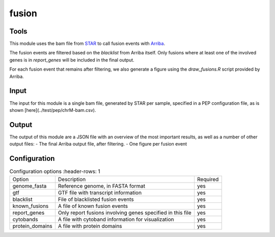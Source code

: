 fusion
======


Tools
-----
This module uses the bam file from `STAR <https://github.com/alexdobin/STAR>`_ to
call fusion events with `Arriba <https://arriba.readthedocs.io/en/latest/>`_.

The fusion events are filtered based on the `blacklist` from Arriba itself. Only fusions where at least one of the involved genes is in `report_genes` will be included in the final output.

For each fusion event that remains after filtering, we also generate a figure using the `draw_fusions.R` script provided by Arriba.

Input
-----
The input for this module is a single bam file, generated by STAR per sample, specified in a PEP configuration file, as is shown [here](../test/pep/chrM-bam.csv).

Output
------
The output of this module are a JSON file with an overview of the most important results, as well as a number of other output files:
- The final Arriba output file, after filtering.
- One figure per fusion event

Configuration
-------------

.. list-table:: Configuration options
   :header-rows: 1

  * - Option
    - Description
    - Required
  * - genome_fasta
    - Reference genome, in FASTA format
    - yes
  * - gtf
    - GTF file with transcript information
    - yes
  * - blacklist
    - File of blacklisted fusion events
    - yes
  * - known_fusions
    - A file of known fusion events
    - yes
  * - report_genes
    - Only report fusions involving genes specified in this file
    - yes
  * - cytobands
    - A file with cytoband information for visualization
    - yes
  * - protein_domains
    - A file with protein domains
    - yes
